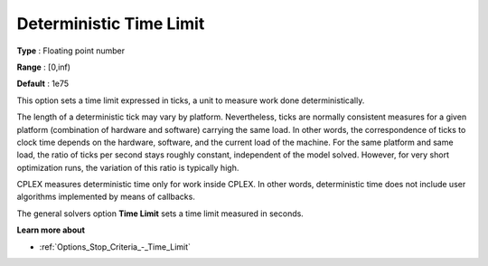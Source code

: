 .. _ODH-CPLEX_XGeneral_-_Deterministic_Time_Limit:


Deterministic Time Limit
========================



**Type** :	Floating point number	

**Range** :	[0,inf)	

**Default** :	1e75	



This option sets a time limit expressed in ticks, a unit to measure work done deterministically. 



The length of a deterministic tick may vary by platform. Nevertheless, ticks are normally consistent measures for a given platform (combination of hardware and software) carrying the same load. In other words, the correspondence of ticks to clock time depends on the hardware, software, and the current load of the machine. For the same platform and same load, the ratio of ticks per second stays roughly constant, independent of the model solved. However, for very short optimization runs, the variation of this ratio is typically high. 



CPLEX measures deterministic time only for work inside CPLEX. In other words, deterministic time does not include user algorithms implemented by means of callbacks.



The general solvers option **Time Limit**  sets a time limit measured in seconds.



**Learn more about** 

*	:ref:`Options_Stop_Criteria_-_Time_Limit`  



